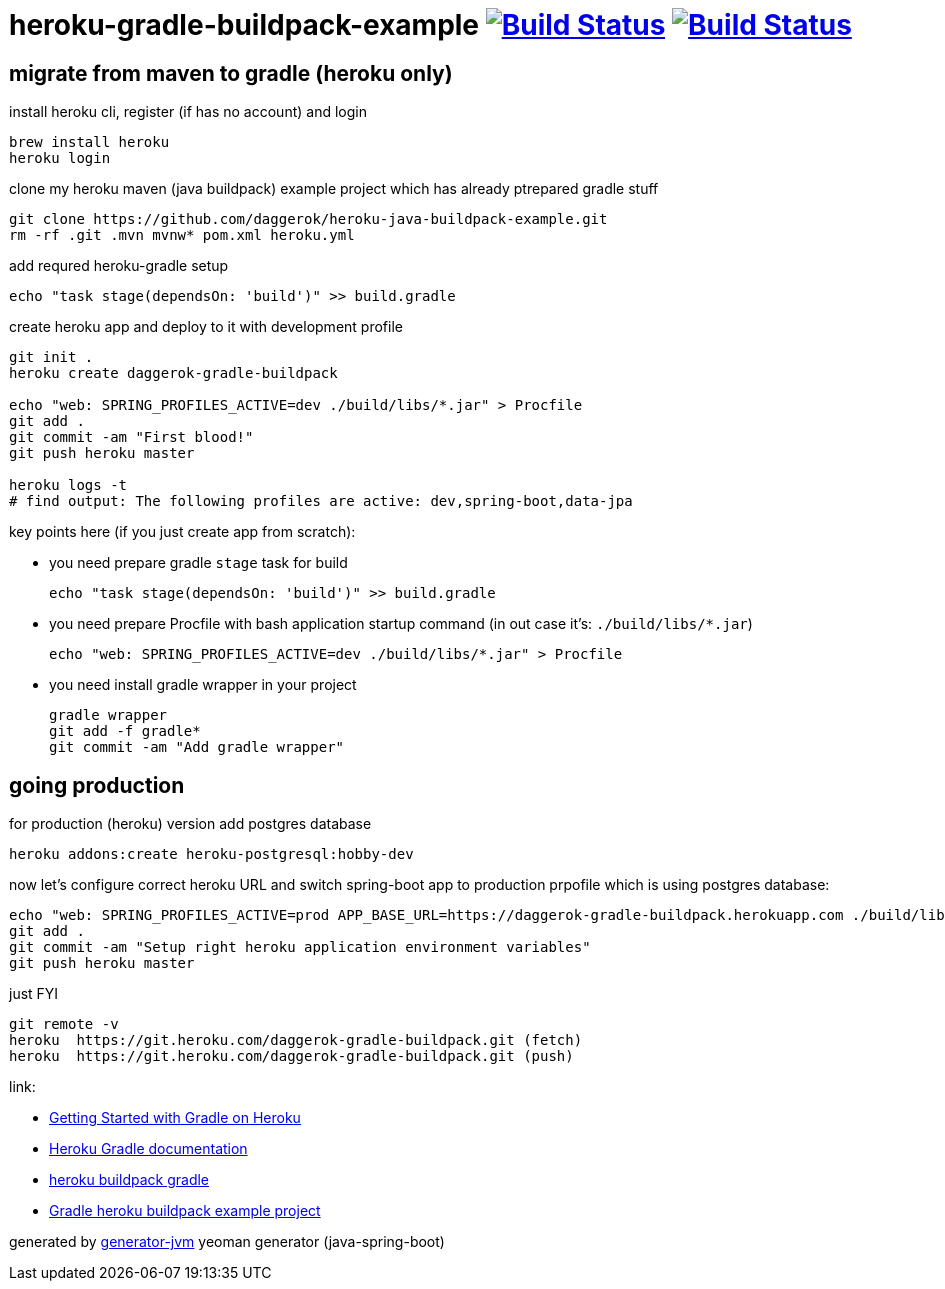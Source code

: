 = heroku-gradle-buildpack-example image:https://travis-ci.org/daggerok/heroku-java-buildpack-example.svg?branch=master["Build Status", link="https://travis-ci.org/daggerok/heroku-java-buildpack-example"] image:https://gitlab.com/daggerok/heroku-java-buildpack-example/badges/master/build.svg["Build Status", link="https://gitlab.com/daggerok/heroku-java-buildpack-example/-/jobs"]

//tag::content[]
== migrate from maven to gradle (heroku only)

.install heroku cli, register (if has no account) and login
[source,bash]
----
brew install heroku
heroku login
----

.clone my heroku maven (java buildpack) example project which has already ptrepared gradle stuff
[source,yml]
----
git clone https://github.com/daggerok/heroku-java-buildpack-example.git
rm -rf .git .mvn mvnw* pom.xml heroku.yml
----

.add requred heroku-gradle setup
[source,yml]
----
echo "task stage(dependsOn: 'build')" >> build.gradle
----

.create heroku app and deploy to it with development profile
[source,yml]
----
git init .
heroku create daggerok-gradle-buildpack

echo "web: SPRING_PROFILES_ACTIVE=dev ./build/libs/*.jar" > Procfile
git add .
git commit -am "First blood!"
git push heroku master

heroku logs -t
# find output: The following profiles are active: dev,spring-boot,data-jpa
----

key points here (if you just create app from scratch):

- you need prepare gradle `stage` task for build

  echo "task stage(dependsOn: 'build')" >> build.gradle

- you need prepare Procfile with bash application startup command (in out case it's: `./build/libs/*.jar`)

  echo "web: SPRING_PROFILES_ACTIVE=dev ./build/libs/*.jar" > Procfile

- you need install gradle wrapper in your project

  gradle wrapper
  git add -f gradle*
  git commit -am "Add gradle wrapper"

== going production

.for production (heroku) version add postgres database
[source,bash]
----
heroku addons:create heroku-postgresql:hobby-dev
----

.now let's configure correct heroku URL and switch spring-boot app to production prpofile which is using postgres database:
[source,bash]
----
echo "web: SPRING_PROFILES_ACTIVE=prod APP_BASE_URL=https://daggerok-gradle-buildpack.herokuapp.com ./build/libs/*.jar" > Procfile
git add .
git commit -am "Setup right heroku application environment variables"
git push heroku master
----

.just FYI
[source,bash]
----
git remote -v
heroku  https://git.heroku.com/daggerok-gradle-buildpack.git (fetch)
heroku  https://git.heroku.com/daggerok-gradle-buildpack.git (push)
----

link:

- link:https://devcenter.heroku.com/articles/getting-started-with-gradle-on-heroku#deploy-the-app[Getting Started with Gradle on Heroku]
- link:https://devcenter.heroku.com/articles/deploying-gradle-apps-on-heroku[Heroku Gradle documentation]
- link:https://github.com/heroku/heroku-buildpack-gradle[heroku buildpack gradle]
- link:https://github.com/heroku/gradle-getting-started[Gradle heroku buildpack example project]

generated by link:https://github.com/daggerok/generator-jvm/[generator-jvm] yeoman generator (java-spring-boot)
//end::content[]
